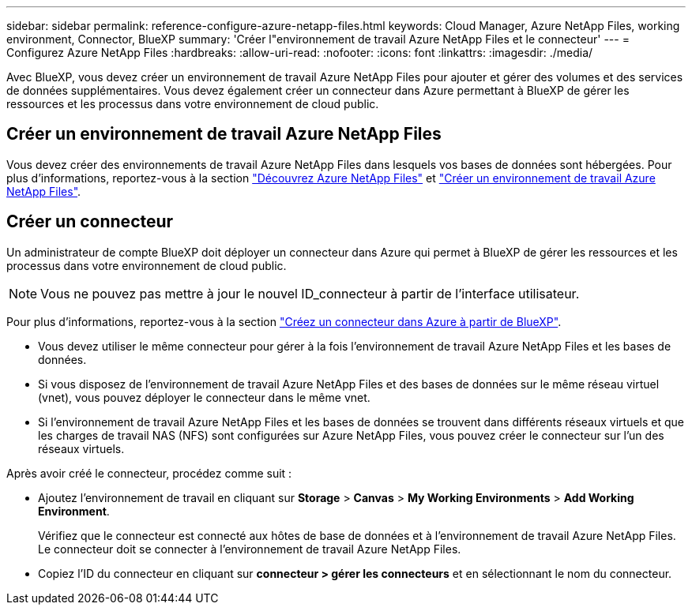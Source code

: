 ---
sidebar: sidebar 
permalink: reference-configure-azure-netapp-files.html 
keywords: Cloud Manager, Azure NetApp Files, working environment, Connector, BlueXP 
summary: 'Créer l"environnement de travail Azure NetApp Files et le connecteur' 
---
= Configurez Azure NetApp Files
:hardbreaks:
:allow-uri-read: 
:nofooter: 
:icons: font
:linkattrs: 
:imagesdir: ./media/


[role="lead"]
Avec BlueXP, vous devez créer un environnement de travail Azure NetApp Files pour ajouter et gérer des volumes et des services de données supplémentaires. Vous devez également créer un connecteur dans Azure permettant à BlueXP de gérer les ressources et les processus dans votre environnement de cloud public.



== Créer un environnement de travail Azure NetApp Files

Vous devez créer des environnements de travail Azure NetApp Files dans lesquels vos bases de données sont hébergées. Pour plus d'informations, reportez-vous à la section link:https://docs.netapp.com/us-en/cloud-manager-azure-netapp-files/concept-azure-netapp-files.html["Découvrez Azure NetApp Files"] et link:https://docs.netapp.com/us-en/cloud-manager-azure-netapp-files/task-create-working-env.html["Créer un environnement de travail Azure NetApp Files"].



== Créer un connecteur

Un administrateur de compte BlueXP doit déployer un connecteur dans Azure qui permet à BlueXP de gérer les ressources et les processus dans votre environnement de cloud public.


NOTE: Vous ne pouvez pas mettre à jour le nouvel ID_connecteur à partir de l'interface utilisateur.

Pour plus d'informations, reportez-vous à la section link:https://docs.netapp.com/us-en/cloud-manager-setup-admin/task-creating-connectors-azure.html["Créez un connecteur dans Azure à partir de BlueXP"].

* Vous devez utiliser le même connecteur pour gérer à la fois l'environnement de travail Azure NetApp Files et les bases de données.
* Si vous disposez de l'environnement de travail Azure NetApp Files et des bases de données sur le même réseau virtuel (vnet), vous pouvez déployer le connecteur dans le même vnet.
* Si l'environnement de travail Azure NetApp Files et les bases de données se trouvent dans différents réseaux virtuels et que les charges de travail NAS (NFS) sont configurées sur Azure NetApp Files, vous pouvez créer le connecteur sur l'un des réseaux virtuels.


Après avoir créé le connecteur, procédez comme suit :

* Ajoutez l'environnement de travail en cliquant sur *Storage* > *Canvas* > *My Working Environments* > *Add Working Environment*.
+
Vérifiez que le connecteur est connecté aux hôtes de base de données et à l'environnement de travail Azure NetApp Files. Le connecteur doit se connecter à l'environnement de travail Azure NetApp Files.

* Copiez l'ID du connecteur en cliquant sur *connecteur > gérer les connecteurs* et en sélectionnant le nom du connecteur.

